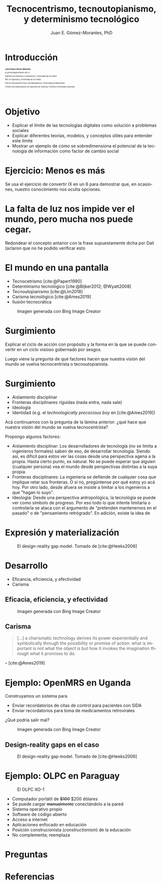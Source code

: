 #+title: Tecnocentrismo, tecnoutopianismo, y determinismo tecnológico 
#+author: Juan E. Gómez-Morantes, PhD

# Configuración básica
#+reveal_root: https://cdn.jsdelivr.net/gh/hakimel/reveal.js@4.1.2/
#+reveal_version: 4
#+reveal_hlevel: 1
#+language: es
#+reveal_theme: solarized
#+options: toc:nil num:nil reveal_width:1600 reveal_height:900 reveal_margin:0.1 reveal_minScale:0.2 reveal_maxScale:2.5 reveal_transition:'cube' reveal_history:true date:nil html5-fancy:t reveal_embed_local_resources:t
#+reveal_extra_css: https://cdn.jsdelivr.net/gh/baracunatana/re-reveal-estilos/j-oer-re-reveal.css
#+reveal_plugins: (notes)
#+export_file_name: ./docs/index.html

#+bibliography: /home/juan/biblioteca/main.bib
#+cite_export: csl

#+reveal_head_preamble: <style> .hidden { display: none;}</style>
#+reveal_head_preamble: <style> .con-imagen { padding: 80px; background-color: rgba(255, 255, 255, .6); }</style>

#+reveal_title_slide_extra_attr: style="font-size: 40%;"

* Introducción
:PROPERTIES:
:HTML_HEADLINE_CLASS: hidden
:END:

#+begin_coliz
#+attr_html: :width 70% 
[[file:media/juanPerfil.jpg]]
#+end_coliz

#+begin_colde
#+attr_html: :align left
#+attr_html: :style font-size: 40%;
#+begin_div
#+attr_html: :style font-size: 200%;
*Juan Erasmo Gómez-Morantes*

#+attr_html: :style font-size: 150%;
/je.gomezm@javerianae.edu.co/

Ingeniero de Sistemas y Computación, Universidad de los Andes

MSc en Ingeniería, Universidad de los Andes

PhD en /Development Policy and Management/, Universidad de Mánchester

Profesor del Departamento de Ingeniería de Sistemas, Pontificia Universidad Javeriana

#+html: <br/><br/><br/>

#+end_div
#+end_colde

* Objetivo
+ Explicar el límite de las tecnologías digitales como solución a problemas sociales
+ Explicar diferentes teorías, modelos, y conceptos útiles para entender este límite
+ Mostrar un ejemplo de cómo se sobredimensiona el potencial de la tecnología de información como factor de cambio social
  
* Ejercicio: Menos es más
:PROPERTIES:
:HTML_HEADLINE_CLASS: con-imagen
:reveal_background: ./media/avion.jpeg
:END:

#+begin_notes
Se usa el ejercicio de convertir IX en un 6 para demostrar que, en ocasiones, nuestro conocimiento nos oculta opciones.
#+end_notes

* La falta de luz nos impide ver el mundo, pero mucha nos puede cegar.
:PROPERTIES:
:HTML_HEADLINE_CLASS: con-imagen
:reveal_background: ./media/sagrada.jpg
:END:

#+begin_notes
Redondear el concepto antarior con la frase supuestamente dicha por Dali (aclaron que no he podido verificar esto
#+end_notes
* El mundo en una pantalla
#+begin_colde
+ Tecnocetrismo [cite:@Papert1990]
+ Determinismo tecnológico [cite:@Bijker2012; @Wyatt2008]
+ Tecnoutopianismo [cite:@Lim2018] 
+ Carisma tecnológico [cite:@Ames2019]
+ Ilusión tecnocrática
#+end_colde

#+begin_coliz
#+caption: Imagen generada con Bing Image Creator
#+attr_html: :width 70% :title Promp: A representation of a techbro thinking hard about how to solve global warming with a mobile app. Realism
[[file:media/techbro.jpeg]]
#+end_coliz

* Surgimiento

[[file:media/accionConProposito.png]]

#+begin_notes
Explicar el ciclo de acción con propósito y la forma en la que se puede convertir en un ciclo visioso gobernado por sesgos.

Luego viene la pregunta de qué factores hacen que nuestra visión del mundo se vuelva tecnocentrista o tecnoutopianista.
#+end_notes

* Surgimiento
+ Aislamiento disciplinar
+ Fronteras disciplinares ríguidas (nada entra, nada sale)
+ Ideología
+ Identidad (e.g. el /technologically precocious boy/ en [cite:@Ames2019])

#+begin_notes
Acá continuamos con la pregunta de la lámina anterior: ¿qué hace que nuestra visión del mundo se vuelva tecnocentrista?

Propongo algunos factores:
+ Aislamiento disciplinar: Los desarrolladores de tecnología (no se limita a ingenieros formales) saben de eso, de desarrollar tecnología. Siendo así, es difícil para estos ver las cosas desde una perspectiva agena a la propia. Hasta cierto punto, es natural. No se puede esperar que alguien (cualquier persona) vea el mundo desde perspectivas distintas a la suya propia.
+ Fronteras disciplinares: La ingeniería se defiende de cualquier cosa que implique retar sus fronteras. O si no, pregúntense por qué estoy yo acá hoy. Por otro lado, desde afuera se insiste a limitar a los ingenieros a que "hagan lo suyo".
+ Ideología: Desde una perspectiva antropológica, la tecnológia se puede ver como símbolo de progreso. Por eso todo lo que intente limitarla o controlarla se ataca con el argumento de "pretenden mantenernos en el pasado" o de "pensamiento retrógrado". En adición, existe la idea de
#+end_notes

* Expresión y materialización
#+caption: El design-reality gap model. Tomado de [cite:@Heeks2006]
[[file:media/drgaps.png]]

* Desarrollo
+ Eficancia, eficiencia, y efectividad
+ Carisma

** Eficacia, eficiencia, y efectividad
#+caption: Imagen generada con Bing Image Creator
#+attr_html: :width 40% :title Promp: two inmates in a violent and overcrowded prison playing video games while a huge prison brawl happens behind them, realism
[[file:media/carcel.jpeg]]

** Carisma
#+begin_quote
[...] a charismatic technology derives its power experientially and symbolically through the possibility or promise of action: what is important is not what the object is but how it invokes the imagination through what it promises to do.
#+end_quote
-- [cite:@Ames2019]

* Ejemplo: OpenMRS en Uganda
#+begin_coliz
Construyamos un sistema para
+ Enviar recordatorios de citas de control para pacientes con SIDA
+ Enviar recordatorios para toma de medicamentos retrovirales

¿Qué podría salir mal?
#+end_coliz

#+begin_colde
#+caption: Imagen generada con Bing Image Creator
#+attr_html: :width 70% :title Promp: A representation of a techbro thinking hard about how to solve global warming with a mobile app. Realism
[[file:media/techbro.jpeg]]
#+end_colde

** Design-reality gaps en el caso
#+caption: El design-reality gap model. Tomado de [cite:@Heeks2006]
[[file:media/drgaps.png]]

* Ejemplo: OLPC en Paraguay
#+begin_coliz
#+caption: El OLPC XO-1
[[file:media/olpc.png]]
#+end_coliz

#+begin_colde
+ Computador portátil de +$100+ $200 dólares
+ Se puede cargar +manualmente+ conectándolo a la pared
+ Sistema operativo propio
+ Software de código abierto
+ Acceso a internet
+ Aplicaciones enfocado en educación
+ Posición construcionista (/constructionism/) de la educación
+ No complementa; reemplaza
#+end_colde

* Preguntas

#+attr_html: :width 40% 
[[file:media/qr.png]]

* Referencias
:PROPERTIES:
:CUSTOM_ID: bibliography
:END:
#+attr_html: :style font-size: 50%;
#+attr_html: :align left
#+begin_div
#+print_bibliography:
#+end_div
